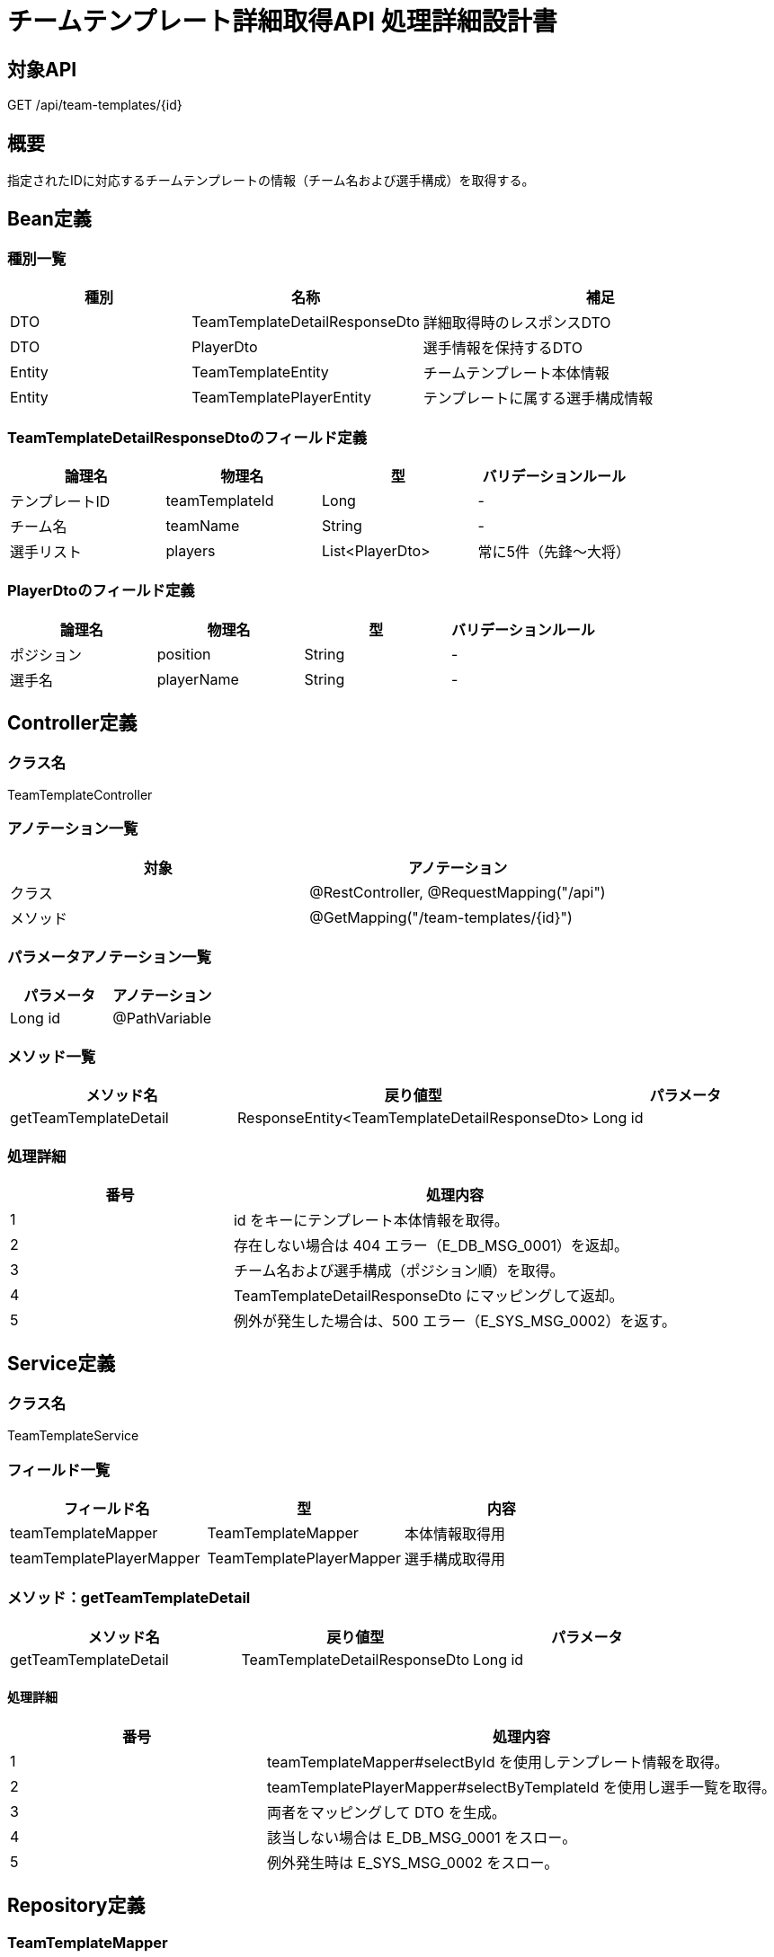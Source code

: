 = チームテンプレート詳細取得API 処理詳細設計書

== 対象API
GET /api/team-templates/{id}

== 概要
指定されたIDに対応するチームテンプレートの情報（チーム名および選手構成）を取得する。

== Bean定義

=== 種別一覧

[cols="1,1,2", options="header"]
|===
| 種別 | 名称                     | 補足

| DTO  | TeamTemplateDetailResponseDto | 詳細取得時のレスポンスDTO
| DTO  | PlayerDto                      | 選手情報を保持するDTO
| Entity | TeamTemplateEntity           | チームテンプレート本体情報
| Entity | TeamTemplatePlayerEntity     | テンプレートに属する選手構成情報
|===

=== TeamTemplateDetailResponseDtoのフィールド定義

[cols="1,1,1,1", options="header"]
|===
| 論理名         | 物理名         | 型                | バリデーションルール

| テンプレートID | teamTemplateId | Long              | -
| チーム名       | teamName       | String            | -
| 選手リスト     | players         | List<PlayerDto>   | 常に5件（先鋒〜大将）
|===

=== PlayerDtoのフィールド定義

[cols="1,1,1,1", options="header"]
|===
| 論理名       | 物理名       | 型     | バリデーションルール

| ポジション   | position     | String | -
| 選手名       | playerName   | String | -
|===

== Controller定義

=== クラス名
TeamTemplateController

=== アノテーション一覧

[cols="1,1", options="header"]
|===
| 対象     | アノテーション

| クラス   | @RestController, @RequestMapping("/api")
| メソッド | @GetMapping("/team-templates/{id}")
|===

=== パラメータアノテーション一覧

[cols="1,1", options="header"]
|===
| パラメータ       | アノテーション

| Long id          | @PathVariable
|===

=== メソッド一覧

[cols="1,1,1", options="header"]
|===
| メソッド名              | 戻り値型                           | パラメータ

| getTeamTemplateDetail   | ResponseEntity<TeamTemplateDetailResponseDto> | Long id
|===

=== 処理詳細

[cols="1,2", options="header"]
|===
| 番号 | 処理内容

| 1 | id をキーにテンプレート本体情報を取得。
| 2 | 存在しない場合は 404 エラー（E_DB_MSG_0001）を返却。
| 3 | チーム名および選手構成（ポジション順）を取得。
| 4 | TeamTemplateDetailResponseDto にマッピングして返却。
| 5 | 例外が発生した場合は、500 エラー（E_SYS_MSG_0002）を返す。
|===

== Service定義

=== クラス名
TeamTemplateService

=== フィールド一覧

[cols="1,1,1", options="header"]
|===
| フィールド名                  | 型                          | 内容

| teamTemplateMapper            | TeamTemplateMapper          | 本体情報取得用
| teamTemplatePlayerMapper      | TeamTemplatePlayerMapper    | 選手構成取得用
|===

=== メソッド：getTeamTemplateDetail

[cols="1,1,1", options="header"]
|===
| メソッド名              | 戻り値型                           | パラメータ

| getTeamTemplateDetail   | TeamTemplateDetailResponseDto     | Long id
|===

==== 処理詳細

[cols="1,2", options="header"]
|===
| 番号 | 処理内容

| 1 | teamTemplateMapper#selectById を使用しテンプレート情報を取得。
| 2 | teamTemplatePlayerMapper#selectByTemplateId を使用し選手一覧を取得。
| 3 | 両者をマッピングして DTO を生成。
| 4 | 該当しない場合は E_DB_MSG_0001 をスロー。
| 5 | 例外発生時は E_SYS_MSG_0002 をスロー。
|===

== Repository定義

=== TeamTemplateMapper
（MyBatis Mapper XML: selectById）

==== クエリ定義
[source,sql]
----
SELECT id, name, created_by, created_at
FROM team_templates
WHERE id = #{id};
----

=== TeamTemplatePlayerMapper
（MyBatis Mapper XML: selectByTemplateId）

==== クエリ定義
[source,sql]
----
SELECT position, player_name
FROM team_template_players
WHERE team_template_id = #{templateId}
ORDER BY FIELD(position, '先鋒', '次鋒', '中堅', '副将', '大将');
----
